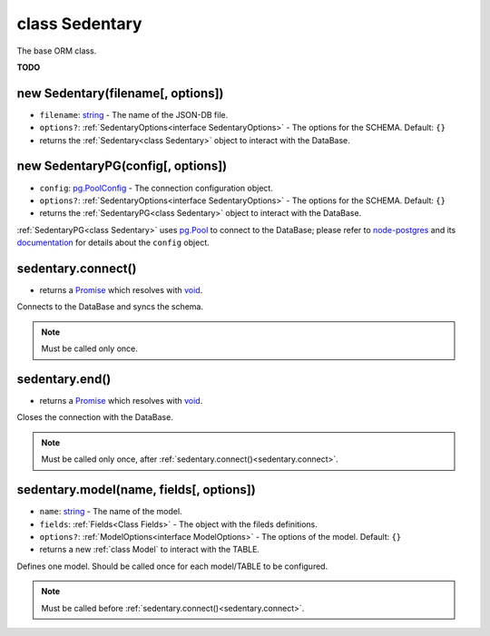 .. _class Sedentary:

class Sedentary
===============

The base ORM class.

**TODO**

.. _new Sedentary:

new Sedentary(filename[, options])
----------------------------------

- ``filename``: string_ - The name of the JSON-DB file.
- ``options?``: :ref:`SedentaryOptions<interface SedentaryOptions>` - The options for the SCHEMA. Default: ``{}``
- returns the :ref:`Sedentary<class Sedentary>` object to interact with the DataBase.

.. _new SedentaryPG:

new SedentaryPG(config[, options])
----------------------------------

- ``config``: pg.PoolConfig_ - The connection configuration object.
- ``options?``: :ref:`SedentaryOptions<interface SedentaryOptions>` - The options for the SCHEMA. Default: ``{}``
- returns the :ref:`SedentaryPG<class Sedentary>` object to interact with the DataBase.

:ref:`SedentaryPG<class Sedentary>` uses pg.Pool_ to connect to the DataBase; please refer to node-postgres_ and its
documentation_ for details about the ``config`` object.

.. _sedentary.connect:

sedentary.connect()
-------------------

- returns a Promise_ which resolves with void_.

Connects to the DataBase and syncs the schema.

.. note::
    Must be called only once.

.. _sedentary.end:

sedentary.end()
---------------

- returns a Promise_ which resolves with void_.

Closes the connection with the DataBase.

.. note::
    Must be called only once, after :ref:`sedentary.connect()<sedentary.connect>`.

.. _sedentary.model:

sedentary.model(name, fields[, options])
----------------------------------------

- ``name``: string_ - The name of the model.
- ``fields``: :ref:`Fields<Class Fields>` - The object with the fileds definitions.
- ``options?``: :ref:`ModelOptions<interface ModelOptions>` - The options of the model. Default: ``{}``
- returns a new :ref:`class Model` to interact with the TABLE.

Defines one model. Should be called once for each model/TABLE to be configured.

.. note::
    Must be called before :ref:`sedentary.connect()<sedentary.connect>`.

.. _Function: https://developer.mozilla.org/en-US/docs/Web/JavaScript/Reference/Functions
.. _Promise: https://developer.mozilla.org/en-US/docs/Web/JavaScript/Reference/Global_Objects/Promise
.. _boolean: https://developer.mozilla.org/en-US/docs/Web/JavaScript/Data_structures#Boolean_type
.. _documentation: https://node-postgres.com/
.. _node-postgres: https://www.npmjs.com/package/pg
.. _pg.Pool: https://node-postgres.com/api/pool
.. _pg.PoolConfig: https://node-postgres.com/features/connecting
.. _string: https://developer.mozilla.org/en-US/docs/Web/JavaScript/Data_structures#String_type
.. _void: https://developer.mozilla.org/en-US/docs/Web/JavaScript/Reference/Operators/void
